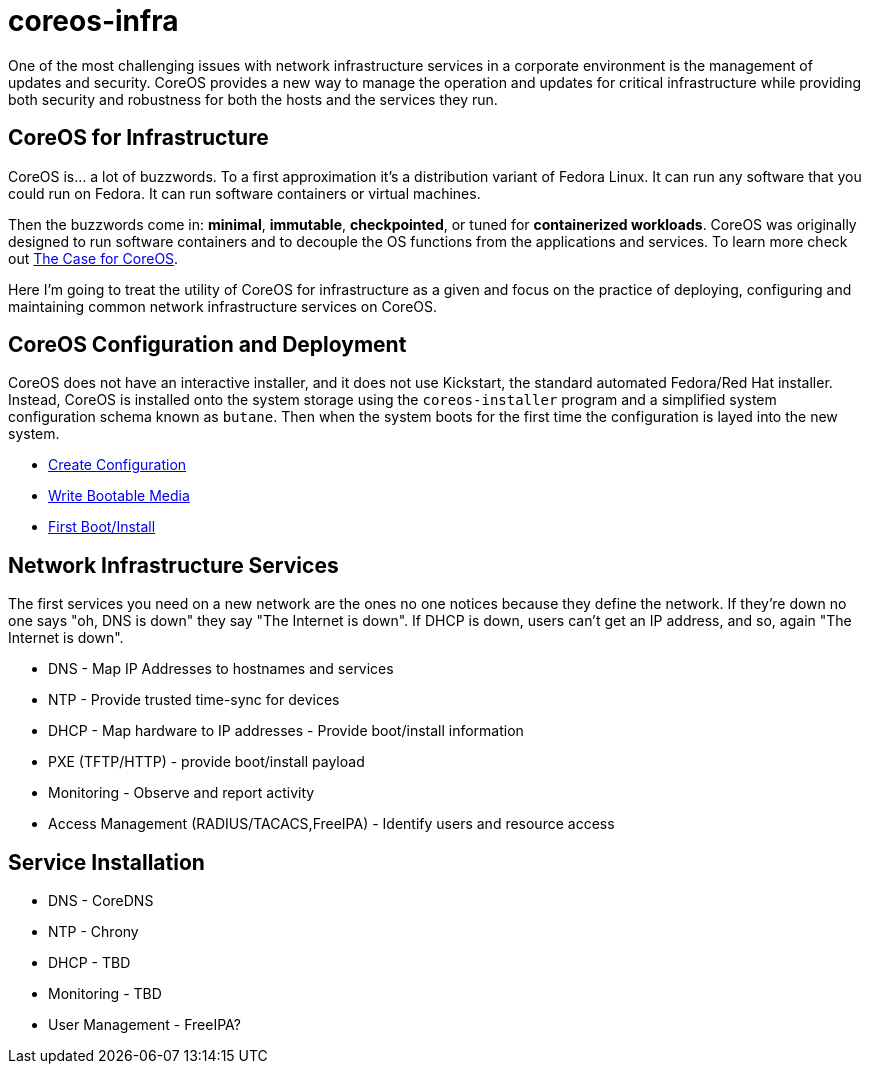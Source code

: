 # coreos-infra

One of the most challenging issues with network infrastructure
services in a corporate environment is the management of updates and
security. CoreOS provides a new way to manage the operation and
updates for critical infrastructure while providing both security and
robustness for both the hosts and the services they run.

## CoreOS for Infrastructure

CoreOS is... a lot of buzzwords. To a first approximation it's a
distribution variant of Fedora Linux. It can run any software that you
could run on Fedora. It can run software containers or virtual
machines.

Then the buzzwords come in: *minimal*, *immutable*, *checkpointed*, or
tuned for *containerized workloads*. CoreOS was originally designed to
run software containers and to decouple the OS functions from the
applications and services. To learn more check out link:./COREOS.md[The Case for CoreOS].

Here I'm going to treat the utility of CoreOS for infrastructure as a
given and focus on the practice of deploying, configuring and
maintaining common network infrastructure services on CoreOS.

## CoreOS Configuration and Deployment

CoreOS does not have an interactive installer, and it does not use Kickstart, the standard automated Fedora/Red Hat installer. Instead, CoreOS is installed onto the system storage using the `coreos-installer` program and a simplified system configuration schema known as `butane`. Then when the system boots for the first time the configuration is layed into the new system. 

* link:./CONFIGURE.adoc[Create Configuration]
* link:./DEPLOY.adoc[Write Bootable Media]
* link:./FIRST_BOOT.adoc[First Boot/Install]

## Network Infrastructure Services

The first services you need on a new network are the ones no one
notices because they define the network. If they're down no one says "oh, DNS is down" they say "The Internet is down". If DHCP is down, users can't get an IP address, and so, again "The Internet is down".

* DNS - Map IP Addresses to hostnames and services
* NTP - Provide trusted time-sync for devices
* DHCP - Map hardware to IP addresses - Provide boot/install information
* PXE (TFTP/HTTP) - provide boot/install payload
* Monitoring - Observe and report activity
* Access Management (RADIUS/TACACS,FreeIPA) - Identify users and resource access

## Service Installation

* DNS - CoreDNS
* NTP - Chrony
* DHCP - TBD
* Monitoring - TBD

* User Management - FreeIPA?
